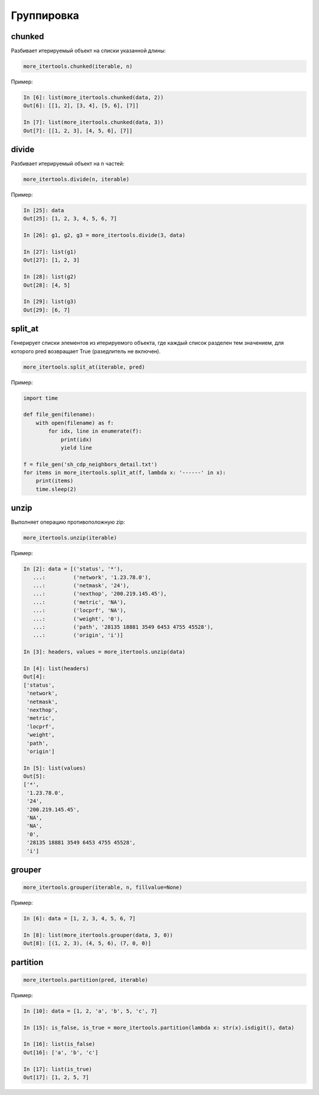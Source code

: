 Группировка
-----------

chunked
~~~~~~~

Разбивает итерируемый объект на списки указанной длины:

.. code:: python

    more_itertools.chunked(iterable, n)

Пример:

.. code:: python

    In [6]: list(more_itertools.chunked(data, 2))
    Out[6]: [[1, 2], [3, 4], [5, 6], [7]]

    In [7]: list(more_itertools.chunked(data, 3))
    Out[7]: [[1, 2, 3], [4, 5, 6], [7]]

divide
~~~~~~

Разбивает итерируемый объект на n частей:

.. code:: python

    more_itertools.divide(n, iterable)

Пример:

.. code:: python

    In [25]: data
    Out[25]: [1, 2, 3, 4, 5, 6, 7]

    In [26]: g1, g2, g3 = more_itertools.divide(3, data)

    In [27]: list(g1)
    Out[27]: [1, 2, 3]

    In [28]: list(g2)
    Out[28]: [4, 5]

    In [29]: list(g3)
    Out[29]: [6, 7]

split_at
~~~~~~~~

Генерирует списки элементов из итерируемого объекта, где каждый список разделен
тем значением, для которого pred возвращает True (разедлитель не включен). 

.. code:: python

    more_itertools.split_at(iterable, pred)

Пример:

.. code:: python

    import time

    def file_gen(filename):
        with open(filename) as f:
            for idx, line in enumerate(f):
                print(idx)
                yield line

    f = file_gen('sh_cdp_neighbors_detail.txt')
    for items in more_itertools.split_at(f, lambda x: '------' in x):
        print(items)
        time.sleep(2)


unzip
~~~~~

Выполняет операцию противоположную zip:

.. code:: python

    more_itertools.unzip(iterable)

Пример:

.. code:: python

    In [2]: data = [('status', '*'),
       ...:         ('network', '1.23.78.0'),
       ...:         ('netmask', '24'),
       ...:         ('nexthop', '200.219.145.45'),
       ...:         ('metric', 'NA'),
       ...:         ('locprf', 'NA'),
       ...:         ('weight', '0'),
       ...:         ('path', '28135 18881 3549 6453 4755 45528'),
       ...:         ('origin', 'i')]

    In [3]: headers, values = more_itertools.unzip(data)

    In [4]: list(headers)
    Out[4]:
    ['status',
     'network',
     'netmask',
     'nexthop',
     'metric',
     'locprf',
     'weight',
     'path',
     'origin']

    In [5]: list(values)
    Out[5]:
    ['*',
     '1.23.78.0',
     '24',
     '200.219.145.45',
     'NA',
     'NA',
     '0',
     '28135 18881 3549 6453 4755 45528',
     'i']

grouper
~~~~~~~

.. code:: python

    more_itertools.grouper(iterable, n, fillvalue=None)

Пример:

.. code:: python

    In [6]: data = [1, 2, 3, 4, 5, 6, 7]

    In [8]: list(more_itertools.grouper(data, 3, 0))
    Out[8]: [(1, 2, 3), (4, 5, 6), (7, 0, 0)]

partition
~~~~~~~~~

.. code:: python

    more_itertools.partition(pred, iterable)


Пример:

.. code:: python

    In [10]: data = [1, 2, 'a', 'b', 5, 'c', 7]

    In [15]: is_false, is_true = more_itertools.partition(lambda x: str(x).isdigit(), data)

    In [16]: list(is_false)
    Out[16]: ['a', 'b', 'c']

    In [17]: list(is_true)
    Out[17]: [1, 2, 5, 7]
